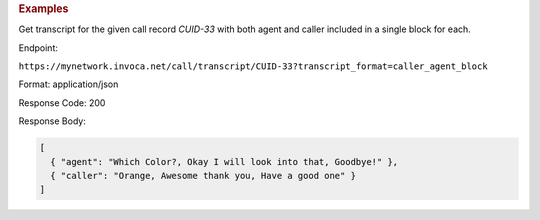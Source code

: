 .. container:: endpoint-long-description

  .. rubric:: Examples

  Get transcript for the given call record `CUID-33` with both agent and caller included in a single block for each.

  Endpoint:

  ``https://mynetwork.invoca.net/call/transcript/CUID-33?transcript_format=caller_agent_block``

  Format: application/json

  Response Code: 200

  Response Body:

  .. code-block:: json
  
    [
      { "agent": "Which Color?, Okay I will look into that, Goodbye!" },
      { "caller": "Orange, Awesome thank you, Have a good one" }
    ]
